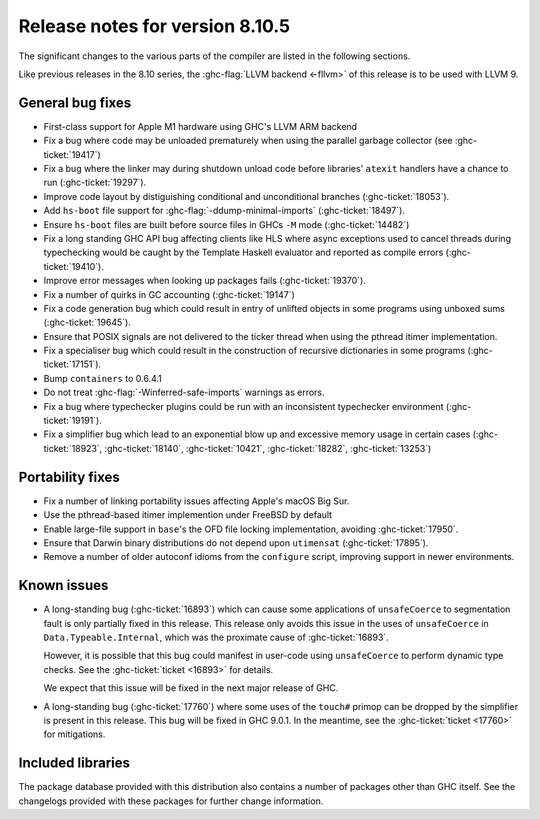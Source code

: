 .. _release-8-10-5:
Release notes for version 8.10.5
================================

The significant changes to the various parts of the compiler are listed in the
following sections.

Like previous releases in the 8.10 series, the :ghc-flag:`LLVM backend <-fllvm>`
of this release is to be used with LLVM 9.

General bug fixes
-----------------

- First-class support for Apple M1 hardware using GHC's LLVM ARM backend

- Fix a bug where code may be unloaded prematurely when using the parallel
  garbage collector (see :ghc-ticket:`19417`)

- Fix a bug where the linker may during shutdown unload code before
  libraries' ``atexit`` handlers have a chance to run (:ghc-ticket:`19297`).

- Improve code layout by distiguishing conditional and unconditional branches
  (:ghc-ticket:`18053`).

- Add ``hs-boot`` file support for :ghc-flag:`-ddump-minimal-imports`
  (:ghc-ticket:`18497`).

- Ensure ``hs-boot`` files are built before source files in GHCs ``-M`` mode
  (:ghc-ticket:`14482`)

- Fix a long standing GHC API bug affecting clients like HLS where async
  exceptions used to cancel threads during typechecking would be caught by the
  Template Haskell evaluator and reported as compile errors (:ghc-ticket:`19410`).

- Improve error messages when looking up packages fails (:ghc-ticket:`19370`).

- Fix a number of quirks in GC accounting (:ghc-ticket:`19147`)

- Fix a code generation bug which could result in entry of unlifted objects
  in some programs using unboxed sums (:ghc-ticket:`19645`).

- Ensure that POSIX signals are not delivered to the ticker thread when using
  the pthread itimer implementation.

- Fix a specialiser bug which could result in the construction of
  recursive dictionaries in some programs (:ghc-ticket:`17151`).

- Bump ``containers`` to 0.6.4.1

- Do not treat :ghc-flag:`-Winferred-safe-imports` warnings as errors.

- Fix a bug where typechecker plugins could be run with an inconsistent
  typechecker environment (:ghc-ticket:`19191`).

- Fix a simplifier bug which lead to an exponential blow up and excessive
  memory usage in certain cases (:ghc-ticket:`18923`, :ghc-ticket:`18140`, :ghc-ticket:`10421`, :ghc-ticket:`18282`, :ghc-ticket:`13253`)

Portability fixes
-----------------

- Fix a number of linking portability issues affecting Apple's macOS Big Sur.

- Use the pthread-based itimer implemention under FreeBSD by default

- Enable large-file support in ``base``\'s the OFD file locking
  implementation, avoiding :ghc-ticket:`17950`.

- Ensure that Darwin binary distributions do not depend upon ``utimensat``
  (:ghc-ticket:`17895`).

- Remove a number of older autoconf idioms from the ``configure`` script,
  improving support in newer environments.

Known issues
------------

- A long-standing bug (:ghc-ticket:`16893`) which can cause some applications
  of ``unsafeCoerce`` to segmentation fault is only partially fixed in this
  release. This release only avoids this issue in the uses of ``unsafeCoerce``
  in ``Data.Typeable.Internal``, which was the proximate cause of
  :ghc-ticket:`16893`.

  However, it is possible that this bug could manifest in user-code using
  ``unsafeCoerce`` to perform dynamic type checks. See the :ghc-ticket:`ticket
  <16893>` for details.

  We expect that this issue will be fixed in the next major release of GHC.

- A long-standing bug (:ghc-ticket:`17760`) where some uses of the ``touch#``
  primop can be dropped by the simplifier is present in this release. This bug
  will be fixed in GHC 9.0.1. In the meantime, see the :ghc-ticket:`ticket
  <17760>` for mitigations.


Included libraries
------------------

The package database provided with this distribution also contains a number of
packages other than GHC itself. See the changelogs provided with these packages
for further change information.

.. ghc-package-list::

    libraries/array/array.cabal:             Dependency of ``ghc`` library
    libraries/base/base.cabal:               Core library
    libraries/binary/binary.cabal:           Dependency of ``ghc`` library
    libraries/bytestring/bytestring.cabal:   Dependency of ``ghc`` library
    libraries/Cabal/Cabal/Cabal.cabal:       Dependency of ``ghc-pkg`` utility
    libraries/containers/containers/containers.cabal:   Dependency of ``ghc`` library
    libraries/deepseq/deepseq.cabal:         Dependency of ``ghc`` library
    libraries/directory/directory.cabal:     Dependency of ``ghc`` library
    libraries/exceptions/exceptions.cabal:   Dependency of ``haskeline`` library
    libraries/filepath/filepath.cabal:       Dependency of ``ghc`` library
    compiler/ghc.cabal:                      The compiler itself
    libraries/ghci/ghci.cabal:               The REPL interface
    libraries/ghc-boot/ghc-boot.cabal:       Internal compiler library
    libraries/ghc-boot-th/ghc-boot-th.cabal: Internal compiler library
    libraries/ghc-compact/ghc-compact.cabal: Core library
    libraries/ghc-heap/ghc-heap.cabal:       GHC heap-walking library
    libraries/ghc-prim/ghc-prim.cabal:       Core library
    libraries/haskeline/haskeline.cabal:     Dependency of ``ghci`` executable
    libraries/hpc/hpc.cabal:                 Dependency of ``hpc`` executable
    libraries/integer-gmp/integer-gmp.cabal: Core library
    libraries/libiserv/libiserv.cabal:       Internal compiler library
    libraries/mtl/mtl.cabal:                 Dependency of ``Cabal`` library
    libraries/parsec/parsec.cabal:           Dependency of ``Cabal`` library
    libraries/pretty/pretty.cabal:           Dependency of ``ghc`` library
    libraries/process/process.cabal:         Dependency of ``ghc`` library
    libraries/stm/stm.cabal:                 Dependency of ``haskeline`` library
    libraries/template-haskell/template-haskell.cabal:     Core library
    libraries/terminfo/terminfo.cabal:       Dependency of ``haskeline`` library
    libraries/text/text.cabal:               Dependency of ``Cabal`` library
    libraries/time/time.cabal:               Dependency of ``ghc`` library
    libraries/transformers/transformers.cabal: Dependency of ``ghc`` library
    libraries/unix/unix.cabal:               Dependency of ``ghc`` library
    libraries/Win32/Win32.cabal:             Dependency of ``ghc`` library
    libraries/xhtml/xhtml.cabal:             Dependency of ``haddock`` executable



